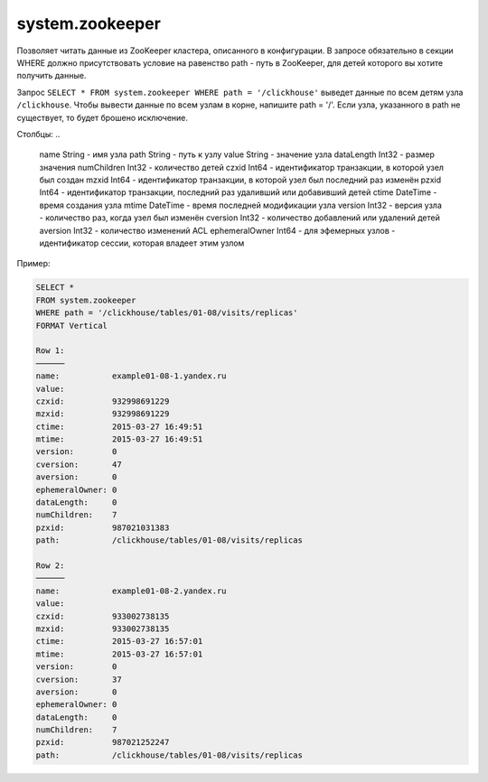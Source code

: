 system.zookeeper
----------------

Позволяет читать данные из ZooKeeper кластера, описанного в конфигурации.
В запросе обязательно в секции WHERE должно присутствовать условие на равенство path - путь в ZooKeeper, для детей которого вы хотите получить данные.

Запрос ``SELECT * FROM system.zookeeper WHERE path = '/clickhouse'`` выведет данные по всем детям узла ``/clickhouse``.
Чтобы вывести данные по всем узлам в корне, напишите path = '/'.
Если узла, указанного в path не существует, то будет брошено исключение.

Столбцы:
..

  name String          - имя узла
  path String          - путь к узлу
  value String         - значение узла
  dataLength Int32     - размер значения
  numChildren Int32    - количество детей
  czxid Int64          - идентификатор транзакции, в которой узел был создан
  mzxid Int64          - идентификатор транзакции, в которой узел был последний раз изменён
  pzxid Int64          - идентификатор транзакции, последний раз удаливший или добавивший детей
  ctime DateTime       - время создания узла
  mtime DateTime       - время последней модификации узла
  version Int32        - версия узла - количество раз, когда узел был изменён
  cversion Int32       - количество добавлений или удалений детей
  aversion Int32       - количество изменений ACL
  ephemeralOwner Int64 - для эфемерных узлов - идентификатор сессии, которая владеет этим узлом

Пример:

.. code-block:: sql

  SELECT *
  FROM system.zookeeper
  WHERE path = '/clickhouse/tables/01-08/visits/replicas'
  FORMAT Vertical

  Row 1:
  ──────
  name:           example01-08-1.yandex.ru
  value:
  czxid:          932998691229
  mzxid:          932998691229
  ctime:          2015-03-27 16:49:51
  mtime:          2015-03-27 16:49:51
  version:        0
  cversion:       47
  aversion:       0
  ephemeralOwner: 0
  dataLength:     0
  numChildren:    7
  pzxid:          987021031383
  path:           /clickhouse/tables/01-08/visits/replicas

  Row 2:
  ──────
  name:           example01-08-2.yandex.ru
  value:
  czxid:          933002738135
  mzxid:          933002738135
  ctime:          2015-03-27 16:57:01
  mtime:          2015-03-27 16:57:01
  version:        0
  cversion:       37
  aversion:       0
  ephemeralOwner: 0
  dataLength:     0
  numChildren:    7
  pzxid:          987021252247
  path:           /clickhouse/tables/01-08/visits/replicas
